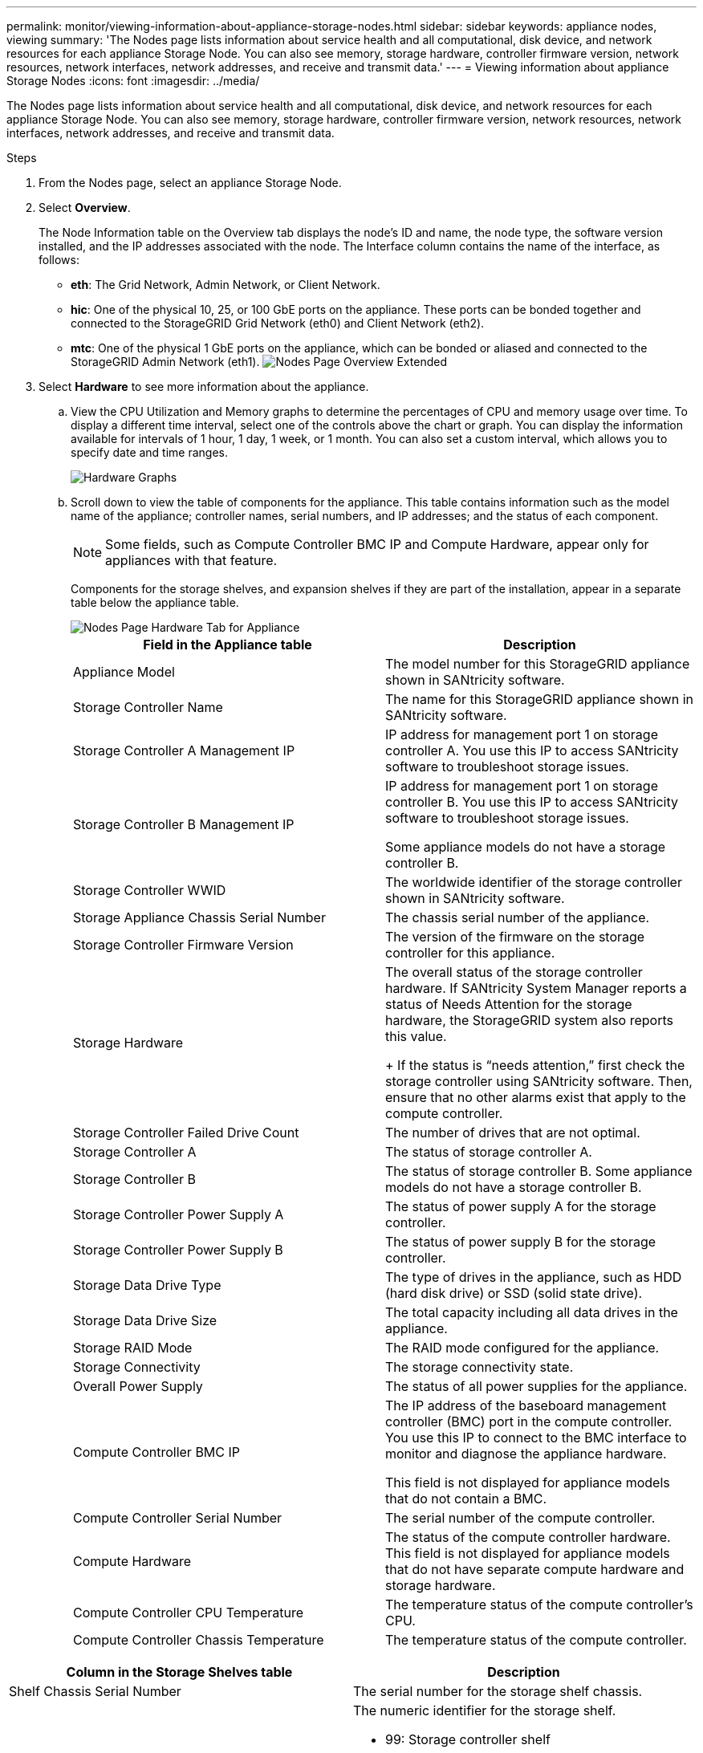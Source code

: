 ---
permalink: monitor/viewing-information-about-appliance-storage-nodes.html
sidebar: sidebar
keywords: appliance nodes, viewing
summary: 'The Nodes page lists information about service health and all computational, disk device, and network resources for each appliance Storage Node. You can also see memory, storage hardware, controller firmware version, network resources, network interfaces, network addresses, and receive and transmit data.'
---
= Viewing information about appliance Storage Nodes
:icons: font
:imagesdir: ../media/

[.lead]
The Nodes page lists information about service health and all computational, disk device, and network resources for each appliance Storage Node. You can also see memory, storage hardware, controller firmware version, network resources, network interfaces, network addresses, and receive and transmit data.


.Steps
. From the Nodes page, select an appliance Storage Node.
. Select *Overview*.
+
The Node Information table on the Overview tab displays the node's ID and name, the node type, the software version installed, and the IP addresses associated with the node. The Interface column contains the name of the interface, as follows:

 ** *eth*: The Grid Network, Admin Network, or Client Network.
 ** *hic*: One of the physical 10, 25, or 100 GbE ports on the appliance. These ports can be bonded together and connected to the StorageGRID Grid Network (eth0) and Client Network (eth2).
 ** *mtc*: One of the physical 1 GbE ports on the appliance, which can be bonded or aliased and connected to the StorageGRID Admin Network (eth1).
image:../media/nodes_page_overview_tab_extended.png[Nodes Page Overview Extended]

. Select *Hardware* to see more information about the appliance.
 .. View the CPU Utilization and Memory graphs to determine the percentages of CPU and memory usage over time. To display a different time interval, select one of the controls above the chart or graph. You can display the information available for intervals of 1 hour, 1 day, 1 week, or 1 month. You can also set a custom interval, which allows you to specify date and time ranges.
+
image::../media/nodes_page_hardware_tab_graphs.png[Hardware Graphs]

 .. Scroll down to view the table of components for the appliance. This table contains information such as the model name of the appliance; controller names, serial numbers, and IP addresses; and the status of each component.
+
NOTE: Some fields, such as Compute Controller BMC IP and Compute Hardware, appear only for appliances with that feature.
+
Components for the storage shelves, and expansion shelves if they are part of the installation, appear in a separate table below the appliance table.
+
image::../media/nodes_page_hardware_tab_for_appliance.png[Nodes Page Hardware Tab for Appliance]
+
[options="header"]
|===
| Field in the Appliance table| Description
a|
Appliance Model
a|
The model number for this StorageGRID appliance shown in SANtricity software.
a|
Storage Controller Name
a|
The name for this StorageGRID appliance shown in SANtricity software.
a|
Storage Controller A Management IP
a|
IP address for management port 1 on storage controller A. You use this IP to access SANtricity software to troubleshoot storage issues.
a|
Storage Controller B Management IP
a|
IP address for management port 1 on storage controller B. You use this IP to access SANtricity software to troubleshoot storage issues.

Some appliance models do not have a storage controller B.
a|
Storage Controller WWID
a|
The worldwide identifier of the storage controller shown in SANtricity software.
a|
Storage Appliance Chassis Serial Number
a|
The chassis serial number of the appliance.
a|
Storage Controller Firmware Version
a|
The version of the firmware on the storage controller for this appliance.
a|
Storage Hardware
a|
The overall status of the storage controller hardware.        If SANtricity System Manager reports a status of Needs Attention for the storage hardware, the StorageGRID system also reports this value.
+
If the status is "`needs attention,`" first check the storage controller using SANtricity software. Then, ensure that no other alarms exist that apply to the compute controller.
a|
Storage Controller Failed Drive Count
a|
The number of drives that are not optimal.
a|
Storage Controller A
a|
The status of storage controller A.
a|
Storage Controller B
a|
The status of storage controller B. Some appliance models do not have a storage controller B.
a|
Storage Controller Power Supply A
a|
The status of power supply A for the storage controller.
a|
Storage Controller Power Supply B
a|
The status of power supply B for the storage controller.
a|
Storage Data Drive Type
a|
The type of drives in the appliance, such as HDD (hard disk drive) or SSD (solid state drive).
a|
Storage Data Drive Size
a|
The total capacity including all data drives in the appliance.
a|
Storage RAID Mode
a|
The RAID mode configured for the appliance.
a|
Storage Connectivity
a|
The storage connectivity state.
a|
Overall Power Supply
a|
The status of all power supplies for the appliance.
a|
Compute Controller BMC IP
a|
The IP address of the baseboard management controller (BMC) port in the compute controller. You use this IP to connect to the BMC interface to monitor and diagnose the appliance hardware.

This field is not displayed for appliance models that do not contain a BMC.
a|
Compute Controller Serial Number
a|
The serial number of the compute controller.
a|
Compute Hardware
a|
The status of the compute controller hardware.        This field is not displayed for appliance models that do not have separate compute hardware and storage hardware.
a|
Compute Controller CPU Temperature
a|
The temperature status of the compute controller's CPU.
a|
Compute Controller Chassis Temperature
a|
The temperature status of the compute controller.
|===

[options="header"]
|===
| Column in the Storage Shelves table| Description
a|
Shelf Chassis Serial Number
a|
The serial number for the storage shelf chassis.
a|
Shelf ID
a|
The numeric identifier for the storage shelf.

  *** 99: Storage controller shelf
  *** 0: First expansion shelf
  *** 1: Second expansion shelf

*Note:* Expansion shelves apply to the SG6060 only.

a|
Shelf Status
a|
The overall status of the storage shelf.
a|
IOM Status
a|
The status of the input/output modules (IOMs) in any expansion shelves. N/A if this is not an expansion shelf.
a|
Power Supply Status
a|
The overall status of the power supplies for the storage shelf.
a|
Drawer Status
a|
The status of the drawers in the storage shelf. N/A if the shelf does not contain drawers.
a|
Fan Status
a|
The overall status of the cooling fans in the storage shelf.
a|
Drive Slots
a|
The total number of drive slots in the storage shelf.
a|
Data Drives
a|
The number of drives in the storage shelf that are used for data storage.
a|
Data Drive Size
a|
The effective size of one data drive in the storage shelf.
a|
Cache Drives
a|
The number of drives in the storage shelf that are used as cache.
a|
Cache Drive Size
a|
The size of the smallest cache drive in the storage shelf. Normally, cache drives are all the same size.
a|
Configuration Status
a|
The configuration status of the storage shelf.
|===

[start=3]
 .. Confirm that all statuses are "`Nominal.`"
+
If a status is not "`Nominal,`" review any current alerts. You can also use SANtricity System Manager to learn more about some of these hardware values. See the instructions for installing and maintaining your appliance.

[start=4]
. Select *Network* to view information for each network.

The Network Traffic graph provides a summary of overall network traffic.

image::../media/nodes_page_network_traffic_graph.gif[Nodes Page Network Traffic Graph]

 .. Review the Network Interfaces section.
+
image::../media/nodes_page_network_interfaces.gif[Nodes Page Network Interfaces]
+
Use the following table with the values in the *Speed* column in the Network Interfaces table to determine whether the 10/25-GbE network ports on the appliance were configured to use active/backup mode or LACP mode.
+
NOTE: The values shown in the table assume all four links are used.
+
[options="header"]
|===
| Link mode| Bond mode| Individual HIC link speed (hic1, hic2, hic3, hic4)| Expected Grid/Client Network speed (eth0,eth2)
a|
Aggregate
a|
LACP
a|
25
a|
100
a|
Fixed
a|
LACP
a|
25
a|
50
a|
Fixed
a|
Active/Backup
a|
25
a|
25
a|
Aggregate
a|
LACP
a|
10
a|
40
a|
Fixed
a|
LACP
a|
10
a|
20
a|
Fixed
a|
Active/Backup
a|
10
a|
10
|===
See the installation and maintenance instructions for your appliance for more information about configuring the 10/25-GbE ports.

 .. Review the Network Communication section.
+
The Receive and Transmit tables show how many bytes and packets have been received and sent across each network as well as other receive and transmit metrics.
+
image::../media/nodes_page_network_communication.gif[Nodes Page Network Comm]

[start=5]
. Select *Storage* to view graphs that show the percentages of storage used over time for object data and object metadata, as well as information about disk devices, volumes, and object stores.
+
image::../media/nodes_page_storage_used_object_data.png[Storage Used - Object Data]
+
image::../media/storage_used_object_metadata.png[Storage Used - Object Metadata]

 .. Scroll down to view the amounts of available storage for each volume and object store.
+
The Worldwide Name for each disk matches the volume world-wide identifier (WWID) that appears when you view standard volume properties in SANtricity software (the management software connected to the appliance's storage controller).
+
To help you interpret disk read and write statistics related to volume mount points, the first portion of the name shown in the *Name* column of the Disk Devices table (that is, _sdc_, _sdd_, _sde_, and so on) matches the value shown in the *Device* column of the Volumes table.
+
image::../media/nodes_page_storage_tables.png[Nodes Page Storage Tables]

.Related information

xref:../sg6000/index.adoc[SG6000 storage appliances]

xref:../sg5700/index.adoc[SG5700 storage appliances]

xref:../sg5600/index.adoc[SG5600 storage appliances]
